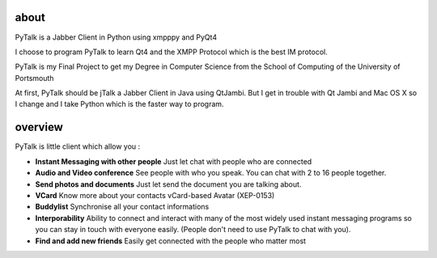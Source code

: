 about
=====

PyTalk is a Jabber Client in Python using xmpppy and PyQt4

I choose to program PyTalk to learn Qt4 and the XMPP Protocol which is the best IM protocol.

PyTalk is my Final Project to get my Degree in Computer Science from the School of Computing of the University of Portsmouth

At first, PyTalk should be jTalk a Jabber Client in Java using QtJambi. But I get in trouble with Qt Jambi and Mac OS X so I change and I take Python which is the faster way to program.

overview
========

PyTalk is little client which allow you :

* **Instant Messaging with other people**
  Just let chat with people who are connected
* **Audio and Video conference**
  See people with who you speak. You can chat with 2 to 16 people together.
* **Send photos and documents**
  Just let send the document you are talking about.
* **VCard**
  Know more about your contacts vCard-based Avatar (XEP-0153)
* **Buddylist**
  Synchronise all your contact informations
* **Interporability**
  Ability to connect and interact with many of the
  most widely used instant messaging programs so you can stay in touch
  with everyone easily.  
  (People don't need to use PyTalk to chat with
  you).  
* **Find and add new friends**
  Easily get connected with the people who matter most
